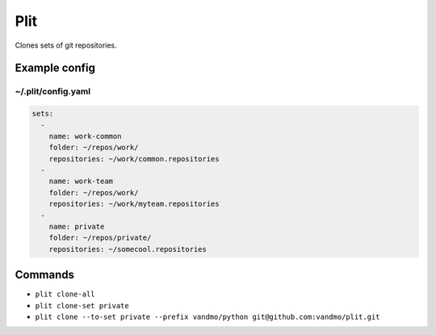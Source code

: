 Plit
====
Clones sets of git repositories.

Example config
--------------
~/.plit/config.yaml
*******************
.. code-block:: yaml

  sets:
    -
      name: work-common
      folder: ~/repos/work/
      repositories: ~/work/common.repositories
    -
      name: work-team
      folder: ~/repos/work/
      repositories: ~/work/myteam.repositories
    -
      name: private
      folder: ~/repos/private/
      repositories: ~/somecool.repositories

Commands
--------
- ``plit clone-all``
- ``plit clone-set private``
- ``plit clone --to-set private --prefix vandmo/python git@github.com:vandmo/plit.git``
